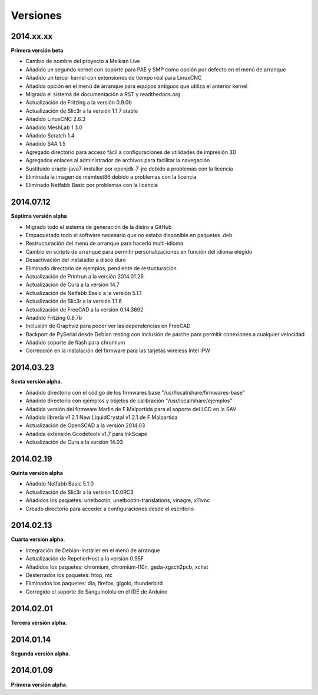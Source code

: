 .. :changelog:

Versiones
---------

2014.xx.xx
++++++++++

**Primera versión beta**

* Cambio de nombre del proyecto a Meikian Live 
* Añadido un segundo kernel con soporte para PAE y SMP como opción por defecto en el menú de arranque
* Añadido un tercer kernel con extensiones de tiempo real para LinuxCNC
* Añadida opción en el menú de arranque para equipos antiguos que utiliza el anterior kernel
* Migrado el sistema de documentación a RST y readthedocs.org
* Actualización de Fritzing a la versión 0.9.0b
* Actualización de Slic3r a la versión 1.1.7 stable
* Añadido LinuxCNC 2.6.3
* Añadido MeshLab 1.3.0
* Añadido Scratch 1.4
* Añadido S4A 1.5 
* Agregado directorio para acceso fácil a configuraciones de utilidades de impresión 3D
* Agregados enlaces al administrador de archivos para facilitar la navegación
* Sustituido oracle-java7-installer por openjdk-7-jre debido a problemas con la licencia
* Eliminada la imagen de memtest86 debido a problemas con la licencia
* Eliminado Netfabb Basic por problemas con la licencia

2014.07.12
++++++++++

**Séptima versión alpha**

* Migrado todo el sistema de generación de la distro a GitHub
* Empaquetado todo el software necesario que no estaba disponible en paquetes .deb
* Restructuración del menú de arranque para hacerlo multi-idioma
* Cambio en scripts de arranque para permitir personalizaciones en función del idioma elegido
* Desactivación del instalador a disco duro
* Eliminado directorio de ejemplos, pendiente de restucturación
* Actualización de Printrun a la versión 2014.01.26
* Actualización de Cura a la versión 14.7
* Actualización de Netfabb Basic a la versión 5.1.1
* Actualización de Slic3r a la versión 1.1.6
* Actualización de FreeCAD a la versión 0.14.3692
* Añadido Fritzing 0.8.7b
* Inclusión de Graphviz para poder ver las dependencias en FreeCAD
* Backport de PySerial desde Debian testing con inclusión de parche para permitir conexiones a cualquier velocidad
* Añadido soporte de flash para chromium
* Corrección en la instalación del firmware para las tarjetas wireless Intel IPW

2014.03.23
++++++++++

**Sexta versión alpha.**

* Añadido directorio con el código de los firmwares base "/usr/local/share/firmwares-base"
* Añadido directorio con ejemplos y objetos de calibración "/usr/local/share/ejemplos"
* Añadida versión del firmware Marlin de F.Malpartida para el soporte del LCD en la SAV
* Añadida librería v1.2.1 New LiquidCrystal v1.2.1 de F.Malpartida
* Actualización de OpenSCAD a la versión 2014.03
* Añadida extensión Gcodetools v1.7 para InkScape
* Actualización de Cura a la versión 14.03

2014.02.19
++++++++++

**Quinta versión alpha**

* Añadido Netfabb Basic 5.1.0
* Actualización de Slic3r a la versión 1.0.0RC3
* Añadidos los paquetes: unetbootin, unetbootin-translations, vinagre, x11vnc
* Creado directorio para acceder a configuraciones desde el escritorio

2014.02.13
++++++++++

**Cuarta versión alpha.**

* Integración de Debian-installer en el menú de arranque
* Actualización de RepetierHost a la versión 0.95F
* Añadidos los paquetes: chromium, chromium-l10n, geda-xgsch2pcb, xchat
* Desterrados los paquetes: htop, mc
* Eliminados los paquetes: dia, firefox, gigolo, thunderbird
* Corregido el soporte de Sanguinololu en el IDE de Arduino

2014.02.01
++++++++++

**Tercera versión alpha.**

2014.01.14
++++++++++

**Segunda versión alpha.**

2014.01.09
++++++++++

**Primera versión alpha.**
